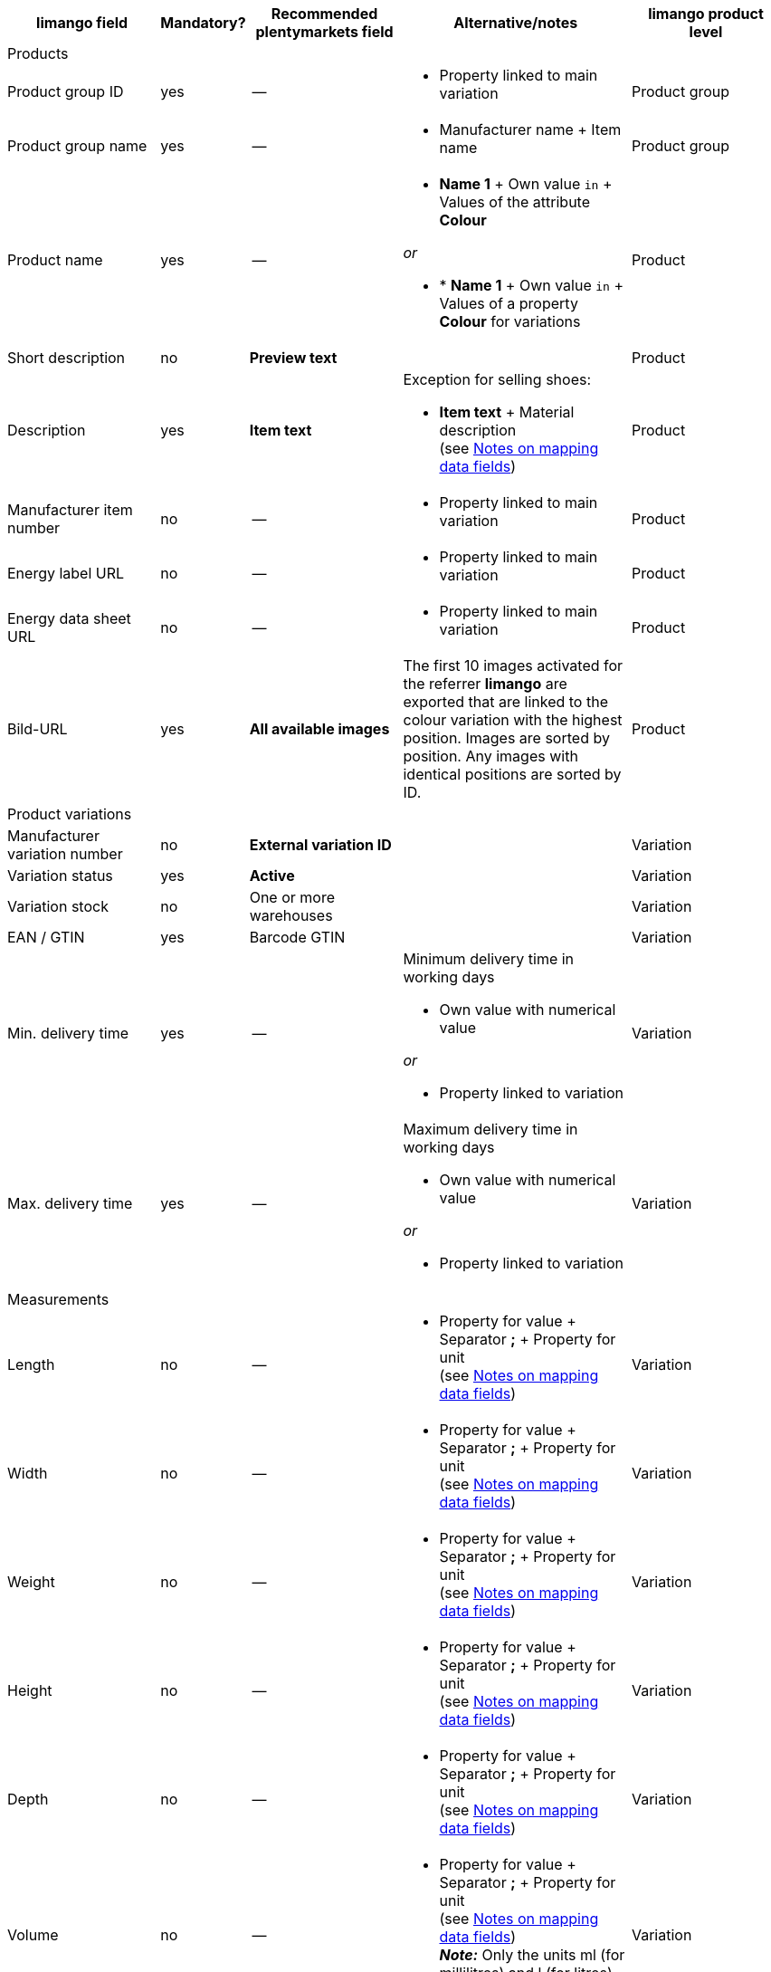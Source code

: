 [[recommended-mappings-limango]]
[cols="2,1,2,3,2"]
|====
|limango field |Mandatory? |Recommended plentymarkets field |Alternative/notes | limango product level

5+| Products

| Product group ID
| yes
| --
a| * Property linked to main variation
| Product group

| Product group name
| yes
| --
a| * Manufacturer name + Item name
| Product group

| Product name
| yes
| --
a| * *Name 1* + Own value `in` + Values of the attribute *Colour*

_or_

* * *Name 1* + Own value `in` + Values of a property *Colour* for variations
| Product

| Short description
| no
| *Preview text*
|
| Product

| Description
| yes
| *Item text*
a| Exception for selling shoes:

* *Item text* + Material description +
(see <<#905, Notes on mapping data fields>>)
| Product

| Manufacturer item number
| no
| --
a| * Property linked to main variation
| Product

| Energy label URL
| no
| --
a| * Property linked to main variation
| Product

| Energy data sheet URL
| no
| --
a| * Property linked to main variation
| Product

| Bild-URL
| yes
| *All available images*
| The first 10 images activated for the referrer *limango* are exported that are linked to the colour variation with the highest position. Images are sorted by position. Any images with identical positions are sorted by ID.
| Product

5+| Product variations

| Manufacturer variation number
| no
| *External variation ID*
|
| Variation

| Variation status
| yes
| *Active*
|
| Variation

| Variation stock
| no
| One or more warehouses
|
| Variation

| EAN / GTIN
| yes
| Barcode GTIN
|
| Variation

| Min. delivery time
| yes
| --
a| Minimum delivery time in working days

* Own value with numerical value

_or_

* Property linked to variation
| Variation

| Max. delivery time
| yes
| --
a| Maximum delivery time in working days

* Own value with numerical value

_or_

* Property linked to variation
| Variation

5+| Measurements

| Length
| no
| --
a| * Property for value + Separator *;* + Property for unit +
(see <<#905, Notes on mapping data fields>>)
| Variation

| Width
| no
| --
a| * Property for value + Separator *;* + Property for unit +
(see <<#905, Notes on mapping data fields>>)
| Variation

| Weight
| no
| --
a| * Property for value + Separator *;* + Property for unit +
(see <<#905, Notes on mapping data fields>>)
| Variation

| Height
| no
| --
a| * Property for value + Separator *;* + Property for unit +
(see <<#905, Notes on mapping data fields>>)
| Variation

| Depth
| no
| --
a| * Property for value + Separator *;* + Property for unit +
(see <<#905, Notes on mapping data fields>>)
| Variation

| Volume
| no
| --
a| * Property for value + Separator *;* + Property for unit +
(see <<#905, Notes on mapping data fields>>) +
*_Note:_* Only the units ml (for millilitres) and l (for litres) can be exported.
| Variation

| Diameter
| no
| --
a| * Property for value + Separator *;* + Property for unit +
(see <<#905, Notes on mapping data fields>>)
| Variation

| Leg height
| no
| --
a| * Property for value + Separator *;* + Property for unit +
(see <<#905, Notes on mapping data fields>>)
| Variation

| Hight of bootleg
| no
| --
a| * Property for value + Separator *;* + Property for unit +
(see <<#905, Notes on mapping data fields>>)
| Variation

| Heel height
| no
| --
a| * Property for value + Separator *;* + Property for unit +
(see <<#905, Notes on mapping data fields>>)
| Variation

| Width of bootleg
| no
| --
a| * Property for value + Separator *;* + Property for unit +
(see <<#905, Notes on mapping data fields>>)
| Variation

5+| Sales prices

| RRP
| yes
| RRP for referrer *limango*
| Add a fallback data field if necessary.
| Variation

| Gross sales price
| yes
| Sales price for referrer *limango*
| Add a fallback data field if necessary.
| Variation

5+| Category

| Category
| yes
| *Category*
| Only one category is exported per product. However, due to technical reasons, the default category of a variation cannot be determined during the export. If more than one category is linked to a main variation, a check is run to determine which of these categories is mapped to a limango data field in the catalogue. If more than one category is mapped in the catalogue, the first mapped category in the catalogue’s category list is exported. If you want to export a different category, change the order of the mappings in the catalogue.
| Product group

5+| Care instructions

| Care instructions
| no
| --
a| * Property linked to main variation
| Product

5+| Marke

| Marke
| yes
| *Manufacturer*
|
| Product group

5+| Form of address

| Form of address
| yes
| --
a| * Property linked to main variation
| Product

5+| Age group

| Age group
| yes
| --
a| * Property linked to main variation
| Product

5+| Season

| Season
| no
| --
a| * Property linked to main variation
| Product

5+| Energy efficiency class

| Energy efficiency class
| no
| --
a| * Property linked to main variation
| Product

5+| Colour

| Colour
| yes
| Values of the attribute *Colour*
| Instead of values of the attribute *Colour*, you can use values of a variation property *Colour*.
| Product

5+| Material composition

| Material
| no
| --
a| * Property linked to main variation +
(see <<#905, Notes on mapping data fields>>)
| Product

5+| Size

| Size
| yes
a| Values of the attribute *Size*
| Instead of values of the attribute *Size*, you can use values of a variation property *Size*. +
*_Note:_* The value *onesize* must be exported for products without a specific size.
| Variation

5+| VAT class

| VAT class normal
| yes
a| Select the VAT rate
| Add a fallback data field if necessary.
| Variation

| VAT class reduced
| yes
a| Select the VAT rate
| Add a fallback data field if necessary.
| Variation

5+| Fields that are exported without a mapping

| Product ID
| yes
| *Parent SKU* - value for *Colour*
|
| Product

| Image alternative text
| no
| *Alternative text*
|
| Product

| Product status
| yes
|
| Based on the status of the variations.
| Product

| Variation ID
| yes
| *SKU*
|
| Variation

| Unit price
| no
|
| The unit price is calculated based on the content.
| Variation

|====
